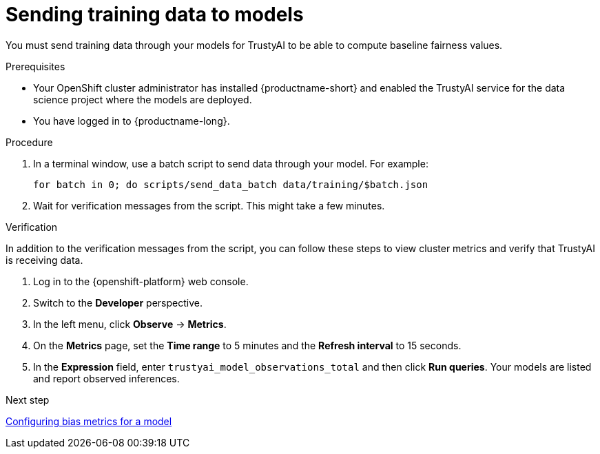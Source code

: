:_module-type: PROCEDURE

[id="sending-training-data-to-models_{context}"]
= Sending training data to models

[role='_abstract']
You must send training data through your models for TrustyAI to be able to compute baseline fairness values. 

.Prerequisites

* Your OpenShift cluster administrator has installed {productname-short} and enabled the TrustyAI service for the data science project where the models are deployed.

* You have logged in to {productname-long}.

.Procedure
. In a terminal window, use a batch script to send data through your model. For example:
+
----
for batch in 0; do scripts/send_data_batch data/training/$batch.json
----
. Wait for verification messages from the script. This might take a few minutes.

.Verification
In addition to the verification messages from the script, you can follow these steps to view cluster metrics and verify that TrustyAI is receiving data. 

. Log in to the {openshift-platform} web console.
. Switch to the *Developer* perspective.
. In the left menu, click *Observe* -> *Metrics*.
. On the *Metrics* page, set the *Time range* to 5 minutes and the *Refresh interval* to 15 seconds.
. In the *Expression* field, enter `trustyai_model_observations_total` and then click *Run queries*. Your models are listed and report observed inferences.

ifndef::upstream[]
.Next step
xref:assemblies/configuring-bias-metrics-for-a-model[Configuring bias metrics for a model]
endif::[]
